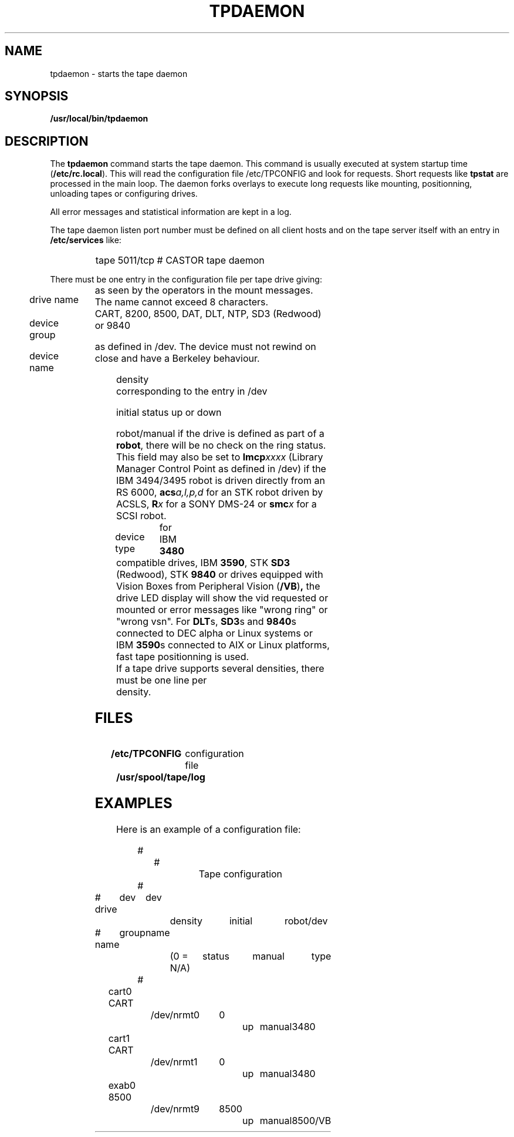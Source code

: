 .\" @(#)$RCSfile: tpdaemon.man,v $ $Revision: 1.1 $ $Date: 1999/11/11 08:50:06 $ CERN IT-PDP/DM Jean-Philippe Baud
.\" Copyright (C) 1990-1999 by CERN/IT/PDP/DM
.\" All rights reserved
.\"
.TH TPDAEMON l "$Date: 1999/11/11 08:50:06 $"
.SH NAME
tpdaemon \- starts the tape daemon
.SH SYNOPSIS
.B  /usr/local/bin/tpdaemon
.SH DESCRIPTION
.LP
The 
.B tpdaemon
command starts the tape daemon.
This command is usually executed at system startup time
.RB ( /etc/rc.local ).
This will read the configuration file
/etc/TPCONFIG and look for requests. Short requests like
.B tpstat
are processed in the main loop. The daemon forks overlays to execute
long requests like mounting, positionning, unloading tapes or configuring
drives.
.LP
All error messages and statistical information are kept in a log.
.LP
The tape daemon listen port number must be defined on all client hosts and
on the tape server itself with an entry in
.B /etc/services
like:
.RS
.HP
tape           5011/tcp                        # CASTOR tape daemon
.RE
.LP
There must be one entry in the configuration file per tape drive giving:
.HP
drive name	as seen by the operators in the mount messages. The name
cannot exceed 8 characters.
.HP
device group	CART, 8200, 8500, DAT, DLT, NTP, SD3 (Redwood) or 9840
.HP
device name	as defined in /dev.
The device must not rewind on close and have a Berkeley behaviour.
.HP
density		corresponding to the entry in /dev
.HP
initial status	up or down
.HP
robot/manual	if the drive is defined as part of a
.BR robot ,
there will be no check on the ring status. This field may also be set to
.BI lmcp xxxx
(Library Manager Control Point as defined in /dev)
if the IBM 3494/3495 robot is driven directly from an RS 6000,
.BI acs a,l,p,d
for an STK robot driven by ACSLS,
.BI R x
for a SONY DMS-24 or
.BI smc x
for a SCSI robot.
.HP
device type	for IBM
.B 3480
compatible drives, IBM
.BR 3590 ,
STK
.B SD3
(Redwood), STK
.B 9840
or drives equipped with Vision Boxes from Peripheral Vision
.RB ( /VB ) ,
the drive LED display will show
the vid requested or mounted or error messages like "wrong ring" or "wrong vsn".
For
.BR DLT s,
.BR SD3 s
and
.BR 9840 s
connected to DEC alpha or Linux systems or IBM
.BR 3590 s
connected to AIX or Linux platforms, fast tape positionning is used.
.TP 0
If a tape drive supports several densities, there must be one line per density.
.SH FILES
.TP 1.5i
.B /etc/TPCONFIG
configuration file
.TP
.B /usr/spool/tape/log
.SH EXAMPLES
.TP
Here is an example of a configuration file:

.nf
#
# 				Tape configuration
#
# drive	  dev		dev		density		initial	robot/	dev
# name	  group		name		(0 = N/A)	status	manual	type
#
cart0     CART		/dev/nrmt0	0		up	manual	3480
cart1     CART		/dev/nrmt1	0		up	manual	3480
exab0     8500		/dev/nrmt9	8500		up	manual	8500/VB
.fi
